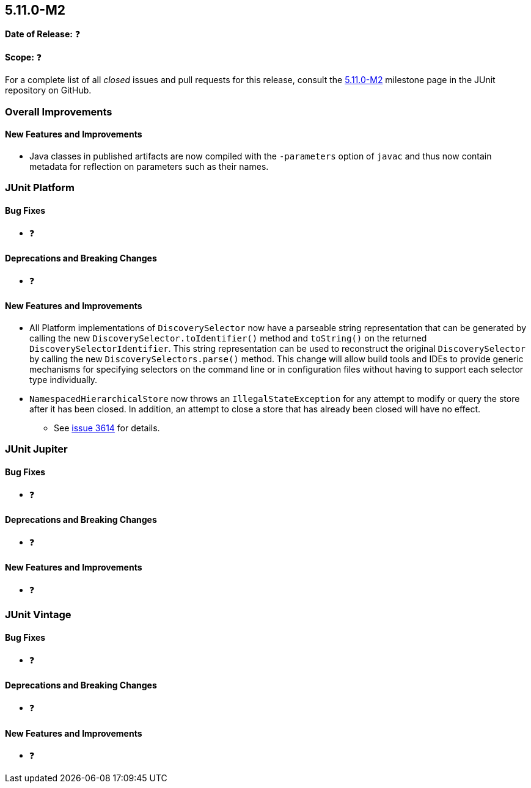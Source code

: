 [[release-notes-5.11.0-M2]]
== 5.11.0-M2

*Date of Release:* ❓

*Scope:* ❓

For a complete list of all _closed_ issues and pull requests for this release, consult the
link:{junit5-repo}+/milestone/74?closed=1+[5.11.0-M2] milestone page in the JUnit
repository on GitHub.


[[release-notes-5.11.0-M2-overall-improvements]]
=== Overall Improvements

[[release-notes-5.11.0-M2-overall-new-features-and-improvements]]
==== New Features and Improvements

* Java classes in published artifacts are now compiled with the `-parameters` option of
  `javac` and thus now contain metadata for reflection on parameters such as their names.


[[release-notes-5.11.0-M2-junit-platform]]
=== JUnit Platform

[[release-notes-5.11.0-M2-junit-platform-bug-fixes]]
==== Bug Fixes

* ❓

[[release-notes-5.11.0-M2-junit-platform-deprecations-and-breaking-changes]]
==== Deprecations and Breaking Changes

* ❓

[[release-notes-5.11.0-M2-junit-platform-new-features-and-improvements]]
==== New Features and Improvements

* All Platform implementations of `DiscoverySelector` now have a parseable string
  representation that can be generated by calling the new
  `DiscoverySelector.toIdentifier()` method and `toString()` on the returned
  `DiscoverySelectorIdentifier`. This string representation can be used to reconstruct
  the original `DiscoverySelector` by calling the new `DiscoverySelectors.parse()` method.
  This change will allow build tools and IDEs to provide generic mechanisms for specifying
  selectors on the command line or in configuration files without having to support each
  selector type individually.
* `NamespacedHierarchicalStore` now throws an `IllegalStateException` for any attempt to
  modify or query the store after it has been closed. In addition, an attempt to close a
  store that has already been closed will have no effect.
  - See link:https://github.com/junit-team/junit5/issues/3614[issue 3614] for details.


[[release-notes-5.11.0-M2-junit-jupiter]]
=== JUnit Jupiter

[[release-notes-5.11.0-M2-junit-jupiter-bug-fixes]]
==== Bug Fixes

* ❓

[[release-notes-5.11.0-M2-junit-jupiter-deprecations-and-breaking-changes]]
==== Deprecations and Breaking Changes

* ❓

[[release-notes-5.11.0-M2-junit-jupiter-new-features-and-improvements]]
==== New Features and Improvements

* ❓


[[release-notes-5.11.0-M2-junit-vintage]]
=== JUnit Vintage

[[release-notes-5.11.0-M2-junit-vintage-bug-fixes]]
==== Bug Fixes

* ❓

[[release-notes-5.11.0-M2-junit-vintage-deprecations-and-breaking-changes]]
==== Deprecations and Breaking Changes

* ❓

[[release-notes-5.11.0-M2-junit-vintage-new-features-and-improvements]]
==== New Features and Improvements

* ❓
